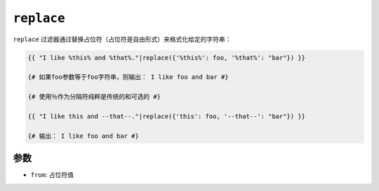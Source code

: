 ``replace``
===========

``replace`` 过滤器通过替换占位符（占位符是自由形式）来格式化给定的字符串：

.. code-block:: twig

    {{ "I like %this% and %that%."|replace({'%this%': foo, '%that%': "bar"}) }}

    {# 如果foo参数等于foo字符串，则输出： I like foo and bar #}

    {# 使用％作为分隔符纯粹是传统的和可选的 #}

    {{ "I like this and --that--."|replace({'this': foo, '--that--': "bar"}) }}

    {# 输出： I like foo and bar #}

参数
---------

* ``from``: 占位符值

.. seealso::

    :doc:`format<format>`
